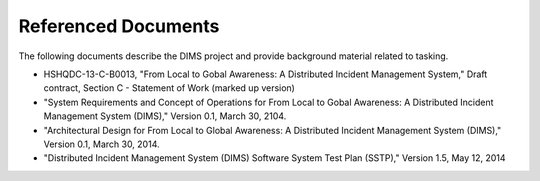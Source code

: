 .. _referenceddocs:

====================
Referenced Documents
====================

The following documents describe the DIMS project and provide background
material related to tasking.

+ HSHQDC-13-C-B0013, "From Local to Gobal Awareness: A Distributed Incident Management System," Draft contract, Section C - Statement of Work (marked up version)
+ "System Requirements and Concept of Operations for From Local to Gobal Awareness: A Distributed Incident Management System (DIMS)," Version 0.1, March 30, 2104.

+ "Architectural Design for From Local to Global Awareness: A Distributed Incident Management System (DIMS)," Version 0.1, March 30, 2014.

+ "Distributed Incident Management System (DIMS) Software System Test Plan (SSTP)," Version 1.5, May 12, 2014

..
